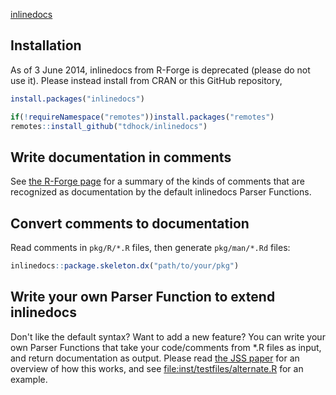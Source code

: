 [[http://inlinedocs.r-forge.r-project.org/][inlinedocs]]

** Installation

As of 3 June 2014, inlinedocs from R-Forge is deprecated (please do
not use it). Please instead install from CRAN or this GitHub
repository,

#+BEGIN_SRC R
  install.packages("inlinedocs")

  if(!requireNamespace("remotes"))install.packages("remotes")
  remotes::install_github("tdhock/inlinedocs")
#+END_SRC

** Write documentation in comments

See [[http://inlinedocs.r-forge.r-project.org/][the R-Forge page]] for a summary of the kinds of comments that are
recognized as documentation by the default inlinedocs Parser Functions.

** Convert comments to documentation

Read comments in =pkg/R/*.R= files, then generate =pkg/man/*.Rd= files:

#+BEGIN_SRC R
inlinedocs::package.skeleton.dx("path/to/your/pkg")
#+END_SRC

** Write your own Parser Function to extend inlinedocs

Don't like the default syntax? Want to add a new feature? You can
write your own Parser Functions that take your code/comments from *.R
files as input, and return documentation as output. 
Please read [[https://www.jstatsoft.org/article/view/v054i06][the JSS paper]] for an overview of how this works, and see
[[file:inst/testfiles/alternate.R]] for an example.

